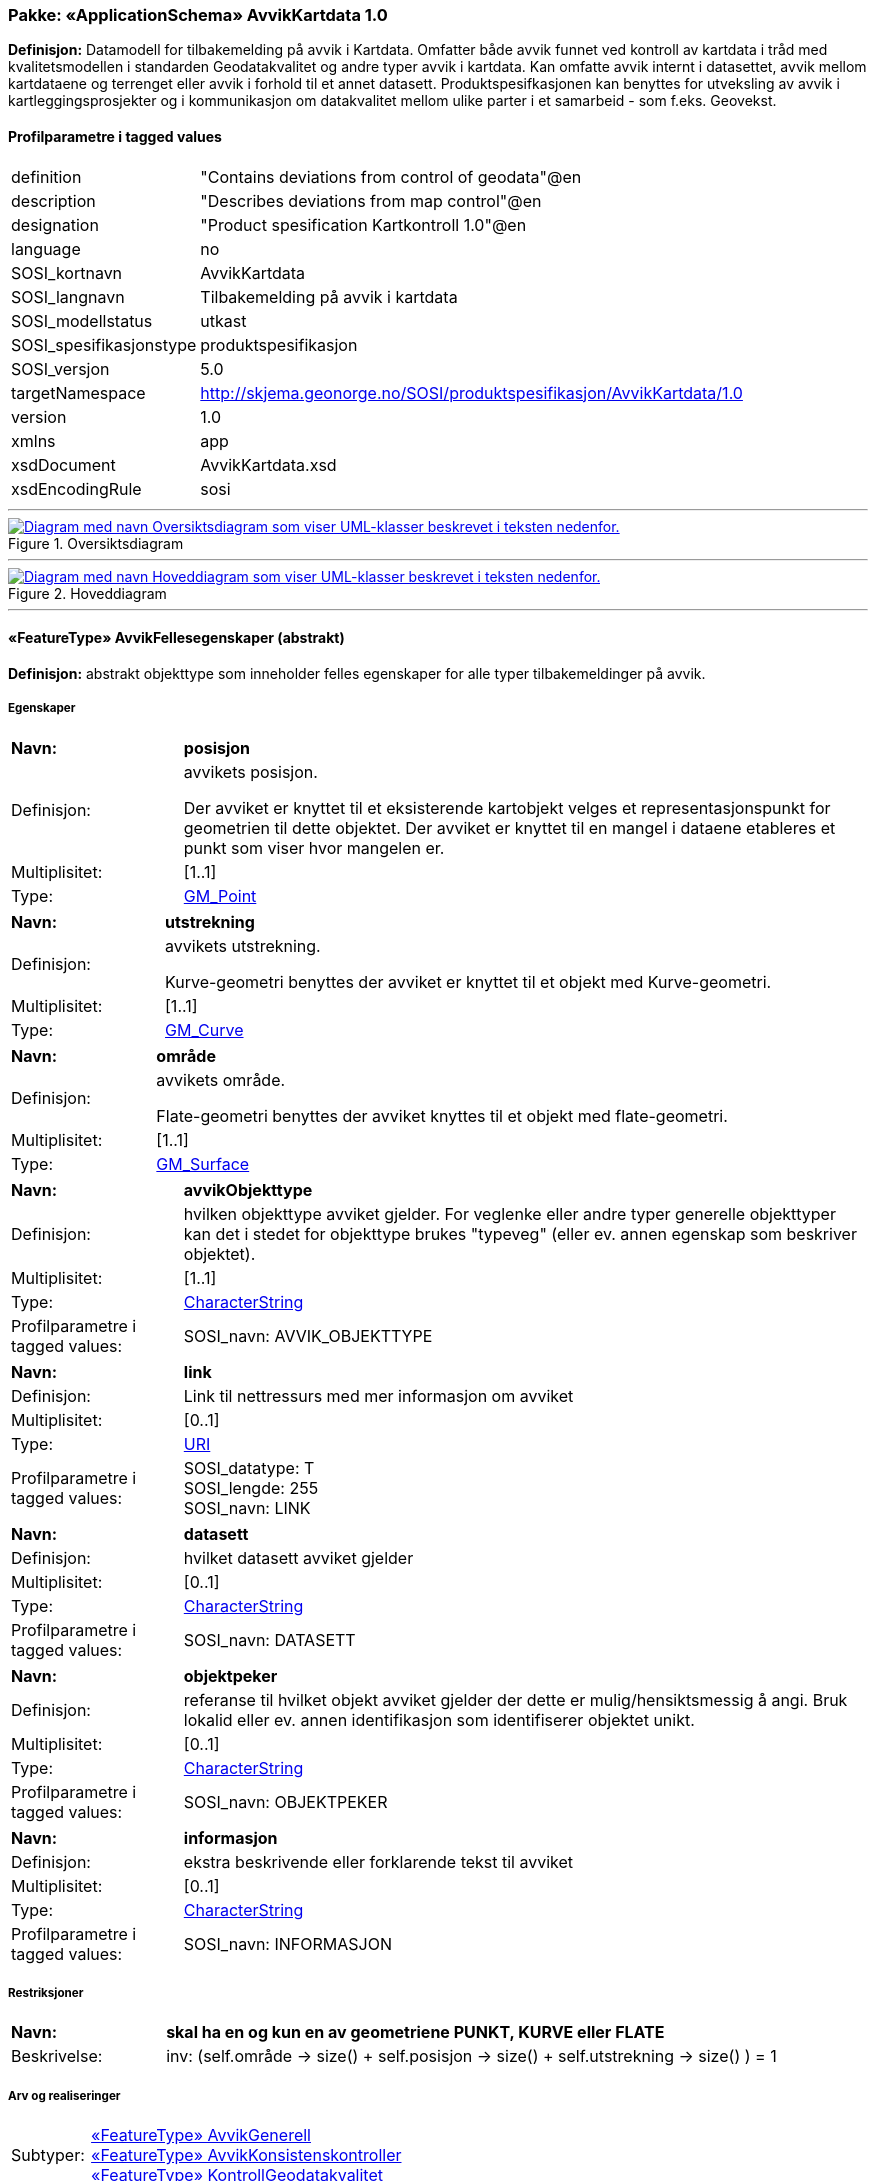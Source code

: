 // Start of UML-model
=== Pakke: «ApplicationSchema» AvvikKartdata 1.0
*Definisjon:* Datamodell for tilbakemelding på avvik i Kartdata. Omfatter både avvik funnet ved kontroll av kartdata i tråd med kvalitetsmodellen i standarden Geodatakvalitet og andre typer avvik i kartdata. Kan omfatte avvik internt i datasettet, avvik mellom kartdataene og terrenget eller avvik i forhold til et annet datasett. 
Produktspesifkasjonen kan benyttes for utveksling av avvik i kartleggingsprosjekter og i kommunikasjon om datakvalitet mellom ulike parter i et samarbeid - som f.eks. Geovekst.
 
[discrete]
==== Profilparametre i tagged values
[cols="20,80"]
|===
|definition
|"Contains deviations from control of geodata"@en
 
|description
|"Describes deviations from map control"@en
 
|designation
|"Product spesification Kartkontroll 1.0"@en
 
|language
|no
 
|SOSI_kortnavn
|AvvikKartdata
 
|SOSI_langnavn
|Tilbakemelding på avvik i kartdata
 
|SOSI_modellstatus
|utkast
 
|SOSI_spesifikasjonstype
|produktspesifikasjon
 
|SOSI_versjon
|5.0
 
|targetNamespace
|http://skjema.geonorge.no/SOSI/produktspesifikasjon/AvvikKartdata/1.0
 
|version
|1.0
 
|xmlns
|app
 
|xsdDocument
|AvvikKartdata.xsd
 
|xsdEncodingRule
|sosi
 
|===
 
'''
 
.Oversiktsdiagram 
image::diagrammer/Oversiktsdiagram.png[link=diagrammer/Oversiktsdiagram.png, alt="Diagram med navn Oversiktsdiagram som viser UML-klasser beskrevet i teksten nedenfor."]
 
'''
 
.Hoveddiagram 
image::diagrammer/Hoveddiagram.png[link=diagrammer/Hoveddiagram.png, alt="Diagram med navn Hoveddiagram som viser UML-klasser beskrevet i teksten nedenfor."]
 
'''
 
[[avvikfellesegenskaper]]
==== «FeatureType» AvvikFellesegenskaper (abstrakt)
*Definisjon:* abstrakt objekttype som inneholder felles egenskaper for alle typer tilbakemeldinger på avvik.
 
[discrete]
===== Egenskaper
[cols="20,80"]
|===
|*Navn:* 
|*posisjon*
 
|Definisjon: 
|avvikets posisjon.

Der avviket er knyttet til et eksisterende kartobjekt velges et representasjonspunkt for geometrien til dette objektet. Der avviket er knyttet til en mangel i dataene etableres et punkt som viser hvor mangelen er.
 
|Multiplisitet: 
|[1..1]
 
|Type: 
|http://skjema.geonorge.no/SOSI/basistype/GM_Point[GM_Point]
|===
[cols="20,80"]
|===
|*Navn:* 
|*utstrekning*
 
|Definisjon: 
|avvikets utstrekning.

Kurve-geometri benyttes der avviket er knyttet til et objekt med Kurve-geometri.
 
|Multiplisitet: 
|[1..1]
 
|Type: 
|http://skjema.geonorge.no/SOSI/basistype/GM_Curve[GM_Curve]
|===
[cols="20,80"]
|===
|*Navn:* 
|*område*
 
|Definisjon: 
|avvikets område.

Flate-geometri benyttes der avviket knyttes til et objekt med flate-geometri.
 
|Multiplisitet: 
|[1..1]
 
|Type: 
|http://skjema.geonorge.no/SOSI/basistype/GM_Surface[GM_Surface]
|===
[cols="20,80"]
|===
|*Navn:* 
|*avvikObjekttype*
 
|Definisjon: 
|hvilken objekttype avviket gjelder. 
For veglenke eller andre typer generelle objekttyper kan det i stedet for objekttype brukes "typeveg" (eller ev. annen egenskap som beskriver objektet).
 
|Multiplisitet: 
|[1..1]
 
|Type: 
|http://skjema.geonorge.no/SOSI/basistype/CharacterString[CharacterString]
|Profilparametre i tagged values: 
|
SOSI_navn: AVVIK_OBJEKTTYPE + 
|===
[cols="20,80"]
|===
|*Navn:* 
|*link*
 
|Definisjon: 
|Link til nettressurs med mer informasjon om avviket
 
|Multiplisitet: 
|[0..1]
 
|Type: 
|http://skjema.geonorge.no/SOSI/basistype/URI[URI]
|Profilparametre i tagged values: 
|
SOSI_datatype: T + 
SOSI_lengde: 255 + 
SOSI_navn: LINK + 
|===
[cols="20,80"]
|===
|*Navn:* 
|*datasett*
 
|Definisjon: 
|hvilket datasett avviket gjelder
 
|Multiplisitet: 
|[0..1]
 
|Type: 
|http://skjema.geonorge.no/SOSI/basistype/CharacterString[CharacterString]
|Profilparametre i tagged values: 
|
SOSI_navn: DATASETT + 
|===
[cols="20,80"]
|===
|*Navn:* 
|*objektpeker*
 
|Definisjon: 
|referanse til hvilket objekt avviket gjelder der dette er mulig/hensiktsmessig å angi. Bruk lokalid eller ev. annen identifikasjon som identifiserer objektet unikt.
 
|Multiplisitet: 
|[0..1]
 
|Type: 
|http://skjema.geonorge.no/SOSI/basistype/CharacterString[CharacterString]
|Profilparametre i tagged values: 
|
SOSI_navn: OBJEKTPEKER + 
|===
[cols="20,80"]
|===
|*Navn:* 
|*informasjon*
 
|Definisjon: 
|ekstra beskrivende eller forklarende tekst til avviket
 
|Multiplisitet: 
|[0..1]
 
|Type: 
|http://skjema.geonorge.no/SOSI/basistype/CharacterString[CharacterString]
|Profilparametre i tagged values: 
|
SOSI_navn: INFORMASJON + 
|===
 
[discrete]
===== Restriksjoner
[cols="20,80"]
|===
|*Navn:* 
|*skal ha en og kun en av geometriene PUNKT, KURVE eller FLATE*
 
|Beskrivelse: 
|inv: (self.område -&gt; size() + self.posisjon -&gt; size() + self.utstrekning -&gt; size() ) = 1
 
|===
 
[discrete]
===== Arv og realiseringer
[cols="20,80"]
|===
|Subtyper:
|<<avvikgenerell,«FeatureType» AvvikGenerell>> +
<<avvikkonsistenskontroller,«FeatureType» AvvikKonsistenskontroller>> +
<<kontrollgeodatakvalitet,«FeatureType» KontrollGeodatakvalitet>> +
|===
 
'''
 
[[kontrollgeodatakvalitet]]
==== «FeatureType» KontrollGeodatakvalitet (abstrakt)
*Definisjon:* abstrakt objekttype som inneholder felles egenskaper for alle typer tilbakemeldinger på avvik ihht rammeverket som er definert i standarden Geodatakvalitet.
 
[discrete]
===== Egenskaper
[cols="20,80"]
|===
|*Navn:* 
|*sikkerPåvisning*
 
|Definisjon: 
|vurdering av om avviket er sikkert påvist
 
|Multiplisitet: 
|[1..1]
 
|Type: 
|http://skjema.geonorge.no/SOSI/basistype/Boolean[Boolean]
|Profilparametre i tagged values: 
|
SOSI_navn: SIKKER_PÅVISNING + 
|===
[cols="20,80"]
|===
|*Navn:* 
|*avvikshåndtering*
 
|Definisjon: 
|hvordan avviket skal håndteres. Det vil i de fleste tilfeller si hvem som har ansvar for å rette avviket.
 
|Multiplisitet: 
|[1..1]
 
|Type: 
|<<avvikshåndtering,«CodeList» Avvikshåndtering>>
|Profilparametre i tagged values: 
|
defaultCodeSpace: https://register.geonorge.no/sosi-kodelister/geodatakvalitet/avvikkartdata/avvikshandtering + 
SOSI_datatype: T + 
SOSI_lengde: 30 + 
SOSI_navn: AVVIKSHÅNDTERING + 
|===
 
[discrete]
===== Arv og realiseringer
[cols="20,80"]
|===
|Supertype: 
|<<avvikfellesegenskaper,«FeatureType» AvvikFellesegenskaper>>
 
|Subtyper:
|<<avvikstedfesting,«FeatureType» AvvikStedfesting>> +
<<avvikfullstendighet,«FeatureType» AvvikFullstendighet>> +
<<avvikegenskapskvalitet,«FeatureType» AvvikEgenskapskvalitet>> +
<<avviklogiskkonsistens,«FeatureType» AvvikLogiskKonsistens>> +
|===
 
'''
 
[[avvikgenerell]]
==== «FeatureType» AvvikGenerell
*Definisjon:* avvik i kartdataene som ikke lar seg beskrive med en av de andre avvikstypene. Hva avviket går ut på må defineres i egenskapene avvikBeskrivelse og informasjon. 
Dersom mulig bør en av de andre objekttypene som beskriver et avvik mer konkret/detaljert benyttes.
 
[discrete]
===== Egenskaper
[cols="20,80"]
|===
|*Navn:* 
|*avvikBeskrivelse*
 
|Definisjon: 
|Fritekst beskrivelse av type avvik. Kan i tillegg utfylles ved bruk av egenskapen informasjon.
 
|Multiplisitet: 
|[1..1]
 
|Type: 
|http://skjema.geonorge.no/SOSI/basistype/CharacterString[CharacterString]
|Profilparametre i tagged values: 
|
SOSI_navn: AVVK_BESKRIVELSE + 
|===
 
[discrete]
===== Arv og realiseringer
[cols="20,80"]
|===
|Supertype: 
|<<avvikfellesegenskaper,«FeatureType» AvvikFellesegenskaper>>
 
|===
 
'''
 
[[avvikkonsistenskontroller]]
==== «FeatureType» AvvikKonsistenskontroller
*Definisjon:* avvik som beskriver manglende samsvar/konsistens mellom ulike objekter i et datasett, eller mellom datasett.
 
[discrete]
===== Egenskaper
[cols="20,80"]
|===
|*Navn:* 
|*avvikstype*
 
|Definisjon: 
|egenskap som beskriver hva slags type konsistenskontroll er er kjørt for å finne avviket 
 
|Multiplisitet: 
|[1..1]
 
|Type: 
|<<avvikstypekonsistenskontroller,«CodeList» AvvikstypeKonsistenskontroller>>
|Profilparametre i tagged values: 
|
defaultCodeSpace: https://register.geonorge.no/sosi-kodelister/geodatakvalitet/avvikkartdata/avvikstypekonsistenskontroller + 
SOSI_datatype: T + 
SOSI_lengde: 30 + 
SOSI_navn: KONSISTENSKONTROLL + 
|===
 
[discrete]
===== Arv og realiseringer
[cols="20,80"]
|===
|Supertype: 
|<<avvikfellesegenskaper,«FeatureType» AvvikFellesegenskaper>>
 
|===
 
'''
 
[[avvikfullstendighet]]
==== «FeatureType» AvvikFullstendighet
*Definisjon:* avvik innenfor kvalitetskategorien Fullstendighet
 
[discrete]
===== Egenskaper
[cols="20,80"]
|===
|*Navn:* 
|*avvikstypeFullstendighet*
 
|Definisjon: 
|angir type avvik innenfor kategorien fullstendighet (manglende objekt/overskytende objekt)
 
|Multiplisitet: 
|[1..1]
 
|Type: 
|<<avvikstypefullstendighet,«CodeList» AvvikstypeFullstendighet>>
|Profilparametre i tagged values: 
|
defaultCodeSpace: https://register.geonorge.no/sosi-kodelister/geodatakvalitet/avvikkartdata/avvikstypefullstendighet + 
SOSI_datatype: T + 
SOSI_lengde: 30 + 
SOSI_navn: FULLSTENDIGHET + 
|===
 
[discrete]
===== Arv og realiseringer
[cols="20,80"]
|===
|Supertype: 
|<<kontrollgeodatakvalitet,«FeatureType» KontrollGeodatakvalitet>>
 
|===
 
'''
 
[[avvikegenskapskvalitet]]
==== «FeatureType» AvvikEgenskapskvalitet
*Definisjon:* avvik innenfor kategorien Egenskapkvalitet
 
[discrete]
===== Egenskaper
[cols="20,80"]
|===
|*Navn:* 
|*avvikstypeEgenskapskvalitet*
 
|Definisjon: 
|angir type avvik innenfor kategorien egenskapskvalitet (feilklassifisering e.l.)
 
|Multiplisitet: 
|[1..1]
 
|Type: 
|<<avvikstypeegenskapskvalitet,«CodeList» AvvikstypeEgenskapskvalitet>>
|Profilparametre i tagged values: 
|
defaultCodeSpace: https://register.geonorge.no/sosi-kodelister/geodatakvalitet/avvikkartdata/avvikstypeegenskapskvalitet + 
SOSI_datatype: T + 
SOSI_lengde: 30 + 
SOSI_navn: EGENSKAPSKVALITET + 
|===
 
[discrete]
===== Arv og realiseringer
[cols="20,80"]
|===
|Supertype: 
|<<kontrollgeodatakvalitet,«FeatureType» KontrollGeodatakvalitet>>
 
|===
 
'''
 
[[avviklogiskkonsistens]]
==== «FeatureType» AvvikLogiskKonsistens
*Definisjon:* avvik innenfor kategorien Logisk konsistens
 
[discrete]
===== Egenskaper
[cols="20,80"]
|===
|*Navn:* 
|*avvikstypeLogiskKonsistens*
 
|Definisjon: 
|angir type avvik innenfor kategorien Logisk konsistens
 
|Multiplisitet: 
|[1..1]
 
|Type: 
|<<avvikstypelogiskkonsistens,«CodeList» AvvikstypeLogiskKonsistens>>
|Profilparametre i tagged values: 
|
defaultCodeSpace: https://register.geonorge.no/sosi-kodelister/geodatakvalitet/avvikkartdata/avvikstypelogiskkonsistens + 
SOSI_datatype: T + 
SOSI_lengde: 30 + 
SOSI_navn: LOGISK_KONSISTENS + 
|===
 
[discrete]
===== Arv og realiseringer
[cols="20,80"]
|===
|Supertype: 
|<<kontrollgeodatakvalitet,«FeatureType» KontrollGeodatakvalitet>>
 
|===
 
'''
 
[[avvikstedfesting]]
==== «FeatureType» AvvikStedfesting
*Definisjon:* avvik innenfor kategorien Stedfestingsnøyaktighet (jf. Geodatakvalitet).

Krav til stedfesting gjøres ved at det stilles krav til maksimalt systematisk avvik, maksimalt tilfeldig avvik og andel grove feil. Ved kontroll av stedfestingsnøyaktighet sammenlignes dataene med en fasit slik at man kan regne ut systematiske og tilfeldige avvik og sammenligne med de gitte kravene. Avvikene i enkeltavvikene i en slik kontroll egner seg ikke for utveksling av avvik etter denne produktspesifikasjonen. Imidlertid kan de enkelte grovfeilene dokumenteres/utveklses ved bruk av denne spesifikasjonen.
 
[discrete]
===== Egenskaper
[cols="20,80"]
|===
|*Navn:* 
|*avvikstypeStedfesting*
 
|Definisjon: 
|angir type avvik innenfor kategorien stedfestingskvalitet
 
|Multiplisitet: 
|[1..1]
 
|Type: 
|<<avvikstypestedfesting,«CodeList» AvvikstypeStedfesting>>
|Profilparametre i tagged values: 
|
defaultCodeSpace: https://register.geonorge.no/sosi-kodelister/geodatakvalitet/avvikkartdata/avvikstypestedfesting + 
SOSI_datatype: T + 
SOSI_lengde: 30 + 
SOSI_navn: STEDFESTING + 
|===
 
[discrete]
===== Arv og realiseringer
[cols="20,80"]
|===
|Supertype: 
|<<kontrollgeodatakvalitet,«FeatureType» KontrollGeodatakvalitet>>
 
|===
 
'''
 
[[avvikshåndtering]]
==== «CodeList» Avvikshåndtering
*Definisjon:* kodeliste med verdier som forteller hvordan avviket skal rettes/håndteres.
 
[discrete]
===== Profilparametre i tagged values
[cols="20,80"]
|===
|asDictionary
|true
 
|codeList
|https://register.geonorge.no/sosi-kodelister/geodatakvalitet/avvikkartdata/avvikshandtering
 
|SOSI_datatype
|T
 
|SOSI_navn
|AVVIKSHÅNDTERING
 
|===
 
'''
 
[[avvikstypefullstendighet]]
==== «CodeList» AvvikstypeFullstendighet
*Definisjon:* kodeliste med verdier for forskjellige typer avvik innenfor kategorien Fullstendighet
 
[discrete]
===== Profilparametre i tagged values
[cols="20,80"]
|===
|asDictionary
|true
 
|codeList
|https://register.geonorge.no/sosi-kodelister/geodatakvalitet/avvikkartdata/avvikstypefullstendighet
 
|SOSI_datatype
|T
 
|SOSI_navn
|FULLSTENDIGHET
 
|===
 
'''
 
[[avvikstypeegenskapskvalitet]]
==== «CodeList» AvvikstypeEgenskapskvalitet
*Definisjon:* kodeliste med verdier for forskjellige typer avvik innenfor kategorien Egenskapskvalitet
 
[discrete]
===== Profilparametre i tagged values
[cols="20,80"]
|===
|asDictionary
|true
 
|codeList
|https://register.geonorge.no/sosi-kodelister/geodatakvalitet/avvikkartdata/avvikstypeegenskapskvalitet
 
|SOSI_datatype
|T
 
|SOSI_navn
|EGENSKAPSKVALITET
 
|===
 
'''
 
[[avvikstypekonsistenskontroller]]
==== «CodeList» AvvikstypeKonsistenskontroller
*Definisjon:* kodeliste med verdier for forskjellige typer avvik funnet ved kjøring av konsistenskontroller mellom ulike kartdata. 
 
[discrete]
===== Profilparametre i tagged values
[cols="20,80"]
|===
|asDictionary
|true
 
|codeList
|https://register.geonorge.no/sosi-kodelister/geodatakvalitet/avvikkartdata/avvikstypekonsistenskontroller
 
|SOSI_datatype
|T
 
|SOSI_navn
|KONSISTENSKONTROLL
 
|===
 
'''
 
[[avvikstypelogiskkonsistens]]
==== «CodeList» AvvikstypeLogiskKonsistens
*Definisjon:* kodeliste med verdier for forskjellige typer avvik innenfor kategorien Logisk konsistens
 
[discrete]
===== Profilparametre i tagged values
[cols="20,80"]
|===
|asDictionary
|true
 
|codeList
|https://register.geonorge.no/sosi-kodelister/geodatakvalitet/avvikkartdata/avvikstypelogiskkonsistens
 
|SOSI_datatype
|T
 
|SOSI_navn
|LOGISK_KONSISTENS
 
|===
 
'''
 
[[avvikstypestedfesting]]
==== «CodeList» AvvikstypeStedfesting
*Definisjon:* kodeliste med verdier for forskjellige typer avvik innenfor kategorien Stedfestingskvalitet
 
[discrete]
===== Profilparametre i tagged values
[cols="20,80"]
|===
|asDictionary
|true
 
|codeList
|https://register.geonorge.no/sosi-kodelister/geodatakvalitet/avvikkartdata/avvikstypestedfesting
 
|SOSI_datatype
|T
 
|SOSI_lengde
|255
 
|SOSI_navn
|STEDFESTING
 
|===
// End of UML-model
